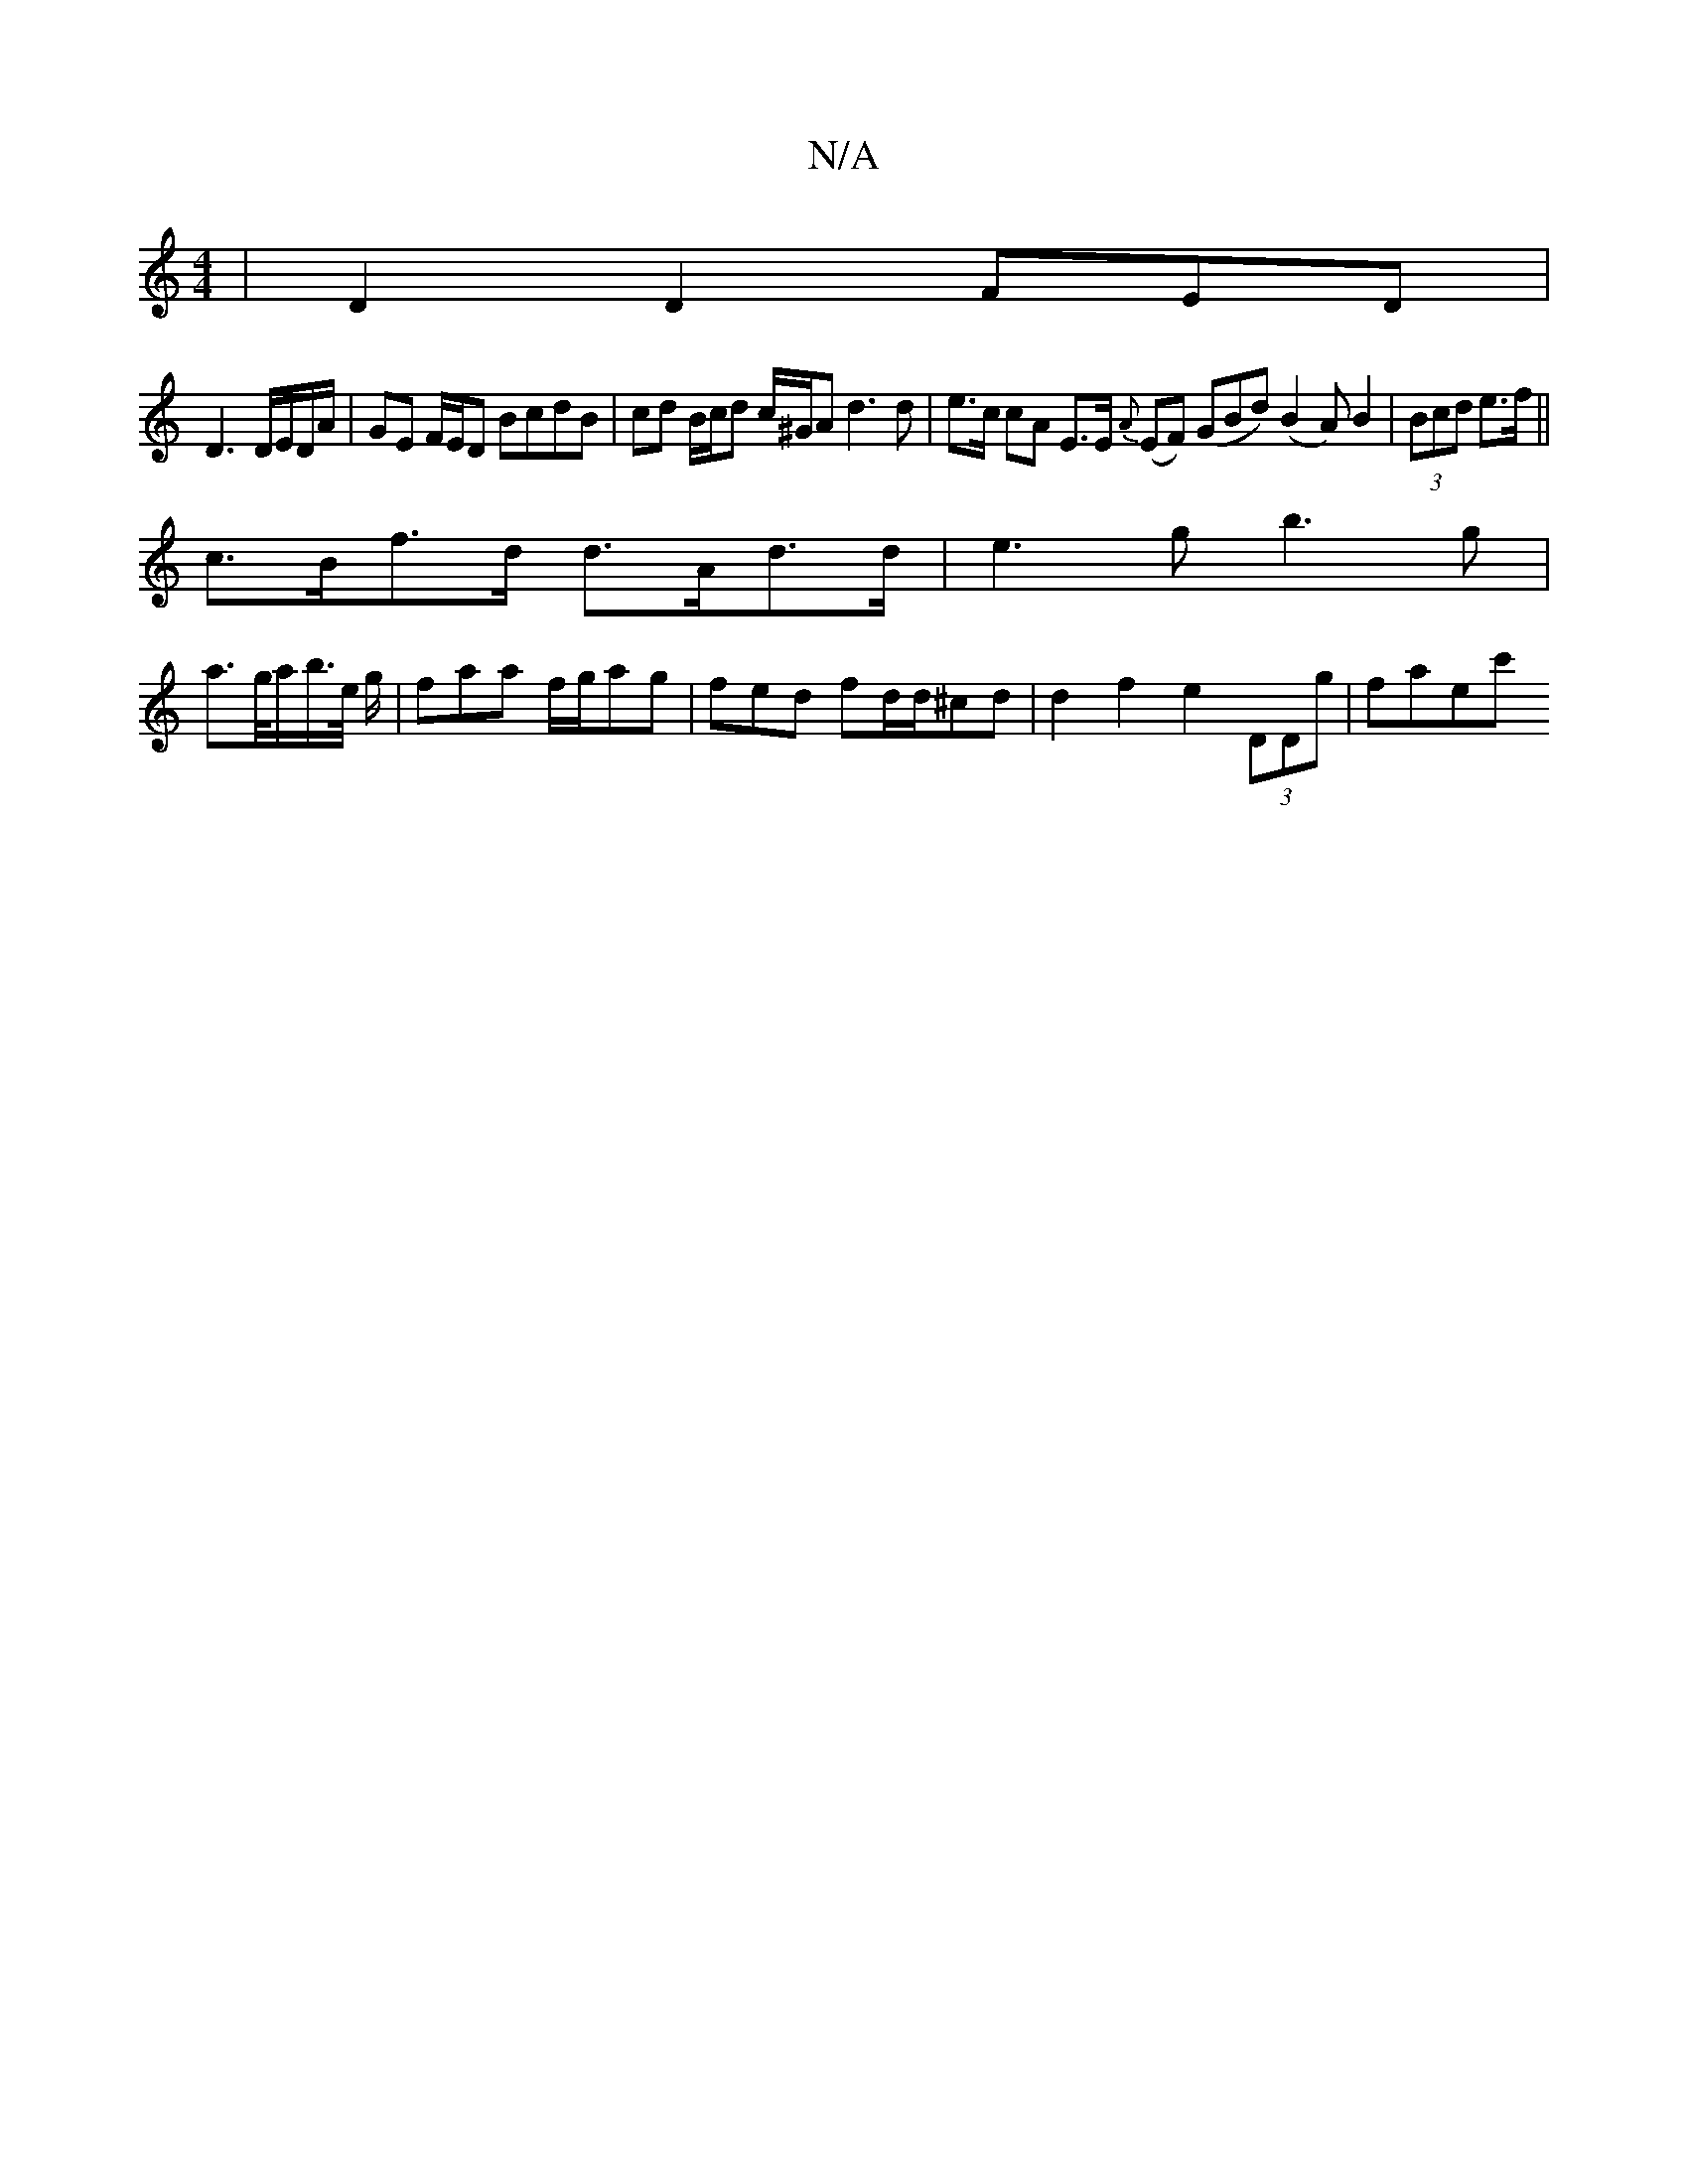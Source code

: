 X:1
T:N/A
M:4/4
R:N/A
K:Cmajor
 | D2 D2 FED|
D3 D/E/D/A/|GE F/E/D BcdB |cd B/c/d c/^G/A d3 d | e>c cA E>E {A}(EF) (GBd) (B2A) B2|(3Bcd e>f||
c>Bf>d d>Ad>d | e3 g b3 g|
a>g/a/b/>e/ g/w|faa f/g/ag| fed fd/d/^cd | d2f2 e2 (3DDg |faec'